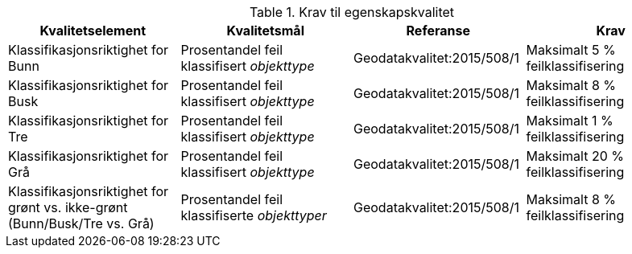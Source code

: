 .Krav til egenskapskvalitet
[#Egenskapskvalitet]
[cols="4", options="header"]
|===
|Kvalitetselement|Kvalitetsmål|Referanse|Krav
|Klassifikasjonsriktighet for Bunn|Prosentandel feil klassifisert _objekttype_|Geodatakvalitet:2015/508/1|Maksimalt 5 % feilklassifisering
|Klassifikasjonsriktighet for Busk|Prosentandel feil klassifisert _objekttype_|Geodatakvalitet:2015/508/1|Maksimalt 8 % feilklassifisering
|Klassifikasjonsriktighet for Tre|Prosentandel feil klassifisert _objekttype_|Geodatakvalitet:2015/508/1|Maksimalt 1 % feilklassifisering
|Klassifikasjonsriktighet for Grå|Prosentandel feil klassifisert _objekttype_|Geodatakvalitet:2015/508/1|Maksimalt 20 % feilklassifisering
|Klassifikasjonsriktighet for grønt vs. ikke-grønt (Bunn/Busk/Tre vs. Grå)|Prosentandel feil klassifiserte _objekttyper_|Geodatakvalitet:2015/508/1|Maksimalt 8 % feilklassifisering
|===